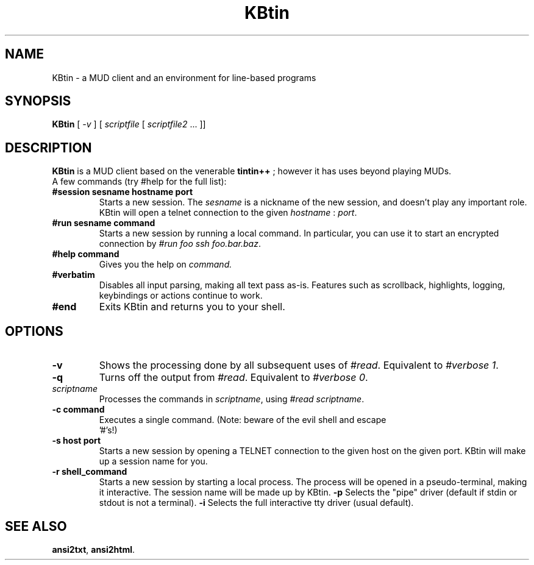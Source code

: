 .TH KBtin 6 2003-05-22 KBtin KBtin
.SH NAME
KBtin \- a MUD client and an environment for line-based programs
.SH SYNOPSIS
.B KBtin
[
.I -v
] [
.I scriptfile
[
.I scriptfile2
\&... ]]
.SH DESCRIPTION
.B KBtin
is a MUD client based on the venerable
.B tintin++
; however it has uses beyond playing MUDs.
.br
A few commands (try #help for the full list):
.TP
.BI #session " " sesname " " hostname " " port
Starts a new session. The
.I sesname
is a nickname of the new session, and doesn't play any important role.
KBtin will open a telnet connection to the given
.I hostname
:
.IR port .
.TP
.BI #run " " sesname " " command
Starts a new session by running a local command.  In particular, you can
use it to start an encrypted connection by
.IR "#run foo ssh foo.bar.baz" .
.TP
.BI #help " " command
Gives you the help on
.IR command.
.TP
.B #verbatim
Disables all input parsing, making all text pass as-is.  Features such
as scrollback, highlights, logging, keybindings or actions continue to
work.
.TP
.B #end
Exits KBtin and returns you to your shell.
.SH OPTIONS
.TP
.B -v
Shows the processing done by all subsequent uses of
.IR #read .
Equivalent to
.IR "#verbose 1" .
.TP
.B -q
Turns off the output from
.IR #read .
Equivalent to
.IR "#verbose 0" .
.TP
.I "scriptname"
Processes the commands in
.IR scriptname ,
using
.IR "#read scriptname" .
.TP
.BI -c " " "command"
Executes a single command.  (Note: beware of the evil shell and escape
 '#'s!)
.TP
.BI -s " " "host" " " "port"
Starts a new session by opening a TELNET connection to the given host on the
given port.  KBtin will make up a session name for you.
.TP
.BI -r " " "shell_command"
Starts a new session by starting a local process.  The process will be opened
in a pseudo-terminal, making it interactive.  The session name will be made
up by KBtin.
.BI -p
Selects the "pipe" driver (default if stdin or stdout is not a terminal).
.BI -i
Selects the full interactive tty driver (usual default).
.SH "SEE ALSO"
.BR ansi2txt ,
.BR ansi2html .
